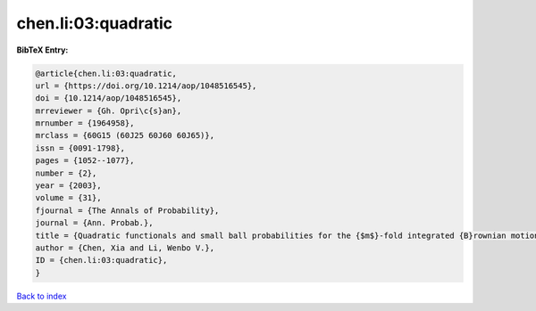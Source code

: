 chen.li:03:quadratic
====================

.. :cite:t:`chen.li:03:quadratic`

.. bibliography:: ../../All.bib

**BibTeX Entry:**

.. code-block:: bibtex

   @article{chen.li:03:quadratic,
   url = {https://doi.org/10.1214/aop/1048516545},
   doi = {10.1214/aop/1048516545},
   mrreviewer = {Gh. Opri\c{s}an},
   mrnumber = {1964958},
   mrclass = {60G15 (60J25 60J60 60J65)},
   issn = {0091-1798},
   pages = {1052--1077},
   number = {2},
   year = {2003},
   volume = {31},
   fjournal = {The Annals of Probability},
   journal = {Ann. Probab.},
   title = {Quadratic functionals and small ball probabilities for the {$m$}-fold integrated {B}rownian motion},
   author = {Chen, Xia and Li, Wenbo V.},
   ID = {chen.li:03:quadratic},
   }

`Back to index <../index>`_
